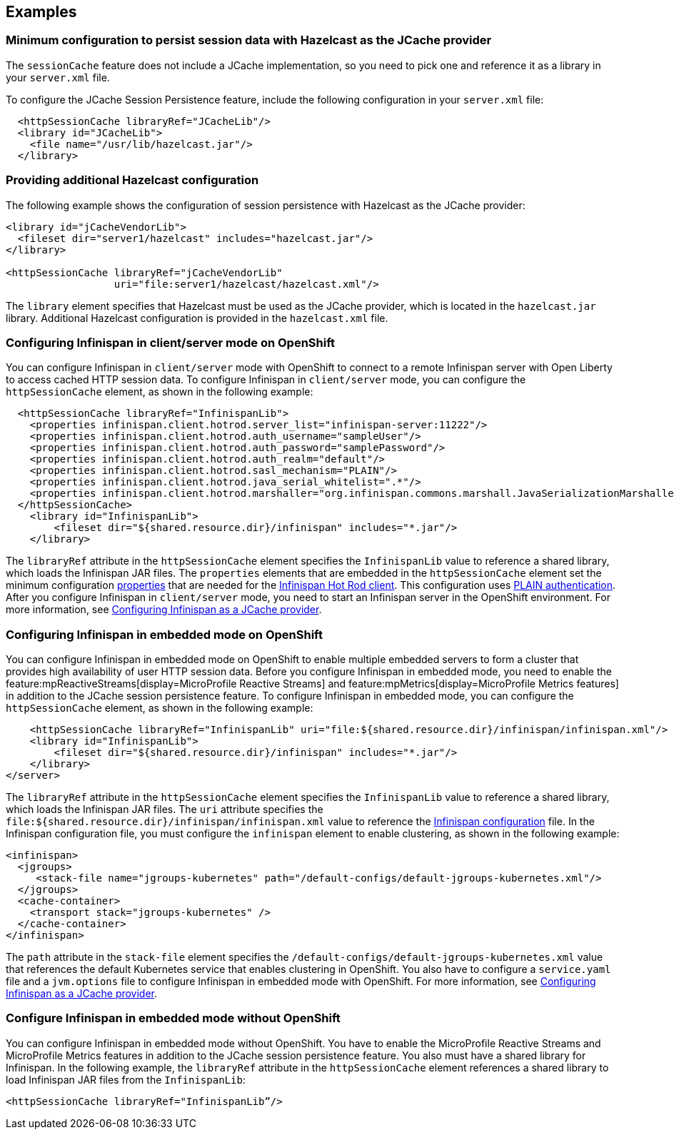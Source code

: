 
== Examples

=== Minimum configuration to persist session data with Hazelcast as the JCache provider

The `sessionCache` feature does not include a JCache implementation, so you need to pick one and reference it as a library in your `server.xml` file.

To configure the JCache Session Persistence feature, include the following configuration in your `server.xml` file:

[source, java]
----
  <httpSessionCache libraryRef="JCacheLib"/>
  <library id="JCacheLib">
    <file name="/usr/lib/hazelcast.jar"/>
  </library>
----

=== Providing additional Hazelcast configuration

The following example shows the configuration of session persistence with Hazelcast as the JCache provider:

[source,xml]
----

<library id="jCacheVendorLib">
  <fileset dir="server1/hazelcast" includes="hazelcast.jar"/>
</library>

<httpSessionCache libraryRef="jCacheVendorLib"
                  uri="file:server1/hazelcast/hazelcast.xml"/>

----

The `library` element specifies that  Hazelcast must be used as the JCache provider, which is located in the `hazelcast.jar` library.
Additional Hazelcast configuration is provided in the `hazelcast.xml` file.

=== Configuring Infinispan in client/server mode on OpenShift

You can configure Infinispan in `client/server` mode with OpenShift to connect to a remote Infinispan server with Open Liberty to access cached HTTP session data.
To configure Infinispan in `client/server` mode, you can configure the `httpSessionCache` element, as shown in the following example:

[source,xml]
----
  <httpSessionCache libraryRef="InfinispanLib">
    <properties infinispan.client.hotrod.server_list="infinispan-server:11222"/>
    <properties infinispan.client.hotrod.auth_username="sampleUser"/>
    <properties infinispan.client.hotrod.auth_password="samplePassword"/>
    <properties infinispan.client.hotrod.auth_realm="default"/>
    <properties infinispan.client.hotrod.sasl_mechanism="PLAIN"/>
    <properties infinispan.client.hotrod.java_serial_whitelist=".*"/>
    <properties infinispan.client.hotrod.marshaller="org.infinispan.commons.marshall.JavaSerializationMarshaller"/>
  </httpSessionCache>
    <library id="InfinispanLib">
        <fileset dir="${shared.resource.dir}/infinispan" includes="*.jar"/>
    </library>
----

The `libraryRef` attribute in the `httpSessionCache` element specifies the `InfinispanLib` value to reference a shared library, which loads the Infinispan JAR files.
The `properties` elements that are embedded in the `httpSessionCache` element set the minimum configuration link:https://docs.jboss.org/infinispan/11.0/apidocs/org/infinispan/client/hotrod/configuration/package-summary.html[properties] that are needed for the link:https://infinispan.org/hotrod-clients[Infinispan Hot Rod client].
This configuration uses link:https://infinispan.org/docs/dev/titles/hotrod_java/hotrod_java.html#authentication[PLAIN authentication].
After you configure Infinispan in `client/server` mode, you need to start an Infinispan server in the OpenShift environment.
For more information, see xref:ROOT:configuring-infinispan-support.adoc[Configuring Infinispan as a JCache provider].

=== Configuring Infinispan in embedded mode on OpenShift

You can configure Infinispan in embedded mode on OpenShift to enable multiple embedded servers to form a cluster that provides high availability of user HTTP session data.
Before you configure Infinispan in embedded mode, you need to enable the feature:mpReactiveStreams[display=MicroProfile Reactive Streams] and feature:mpMetrics[display=MicroProfile Metrics features] in addition to the JCache session persistence feature.
To configure Infinispan in embedded mode, you can configure the `httpSessionCache` element, as shown in the following example:

[source,xml]
----
    <httpSessionCache libraryRef="InfinispanLib" uri="file:${shared.resource.dir}/infinispan/infinispan.xml"/>
    <library id="InfinispanLib">
        <fileset dir="${shared.resource.dir}/infinispan" includes="*.jar"/>
    </library>
</server>
----
The `libraryRef` attribute in the `httpSessionCache` element specifies the `InfinispanLib` value to reference a shared library, which loads the Infinispan JAR files.
The `uri` attribute specifies the `file:${shared.resource.dir}/infinispan/infinispan.xml` value to reference the link:https://infinispan.org/docs/11.0.x/titles/configuring/configuring.html#declarative-configuring[Infinispan configuration] file.
In the Infinispan configuration file, you must configure the `infinispan` element to enable clustering, as shown in the following example:

[source,xml]
----
<infinispan>
  <jgroups>
     <stack-file name="jgroups-kubernetes" path="/default-configs/default-jgroups-kubernetes.xml"/>
  </jgroups>
  <cache-container>
    <transport stack="jgroups-kubernetes" />
  </cache-container>
</infinispan>
----
The `path` attribute in the `stack-file` element specifies the `/default-configs/default-jgroups-kubernetes.xml` value that references the default Kubernetes service that enables clustering in OpenShift.
You also have to configure a `service.yaml` file and a `jvm.options` file to configure Infinispan in embedded mode with OpenShift.
For more information, see xref:ROOT:configuring-infinispan-support.adoc[Configuring Infinispan as a JCache provider].

=== Configure Infinispan in embedded mode without OpenShift

You can configure Infinispan in embedded mode without OpenShift.
You have to enable the MicroProfile Reactive Streams and MicroProfile Metrics features in addition to the JCache session persistence feature.
You also must have a shared library for Infinispan.
In the following example, the `libraryRef` attribute in the `httpSessionCache` element references a shared library to load Infinispan JAR files from the `InfinispanLib`:

[source,xml]
----
<httpSessionCache libraryRef="InfinispanLib”/>
----
